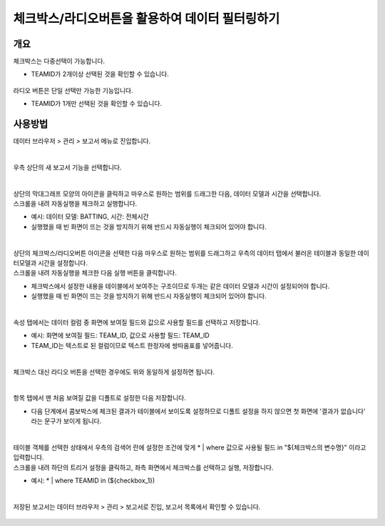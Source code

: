 ==================================================
체크박스/라디오버튼을 활용하여 데이터 필터링하기
==================================================


-------------------------------------------------
개요
-------------------------------------------------

| 체크박스는 다중선택이 가능합니다.

- TEAMID가 2개이상 선택된 것을 확인할 수 있습니다.

.. figure:: ./images/ko/checkbox_report_st_02_2.png


| 라디오 버튼은 단일 선택만 가능한 기능입니다.

- TEAMID가 1개만 선택된 것을 확인할 수 있습니다.

.. figure:: ./images/ko/checkbox_report_st_02_1.png

------------------------------------------------
사용방법
------------------------------------------------

| 데이터 브라우저 > 관리 > 보고서 메뉴로 진입합니다. 


.. figure:: ./images/ko/enter_00.png
        :alt: 메뉴선택

| 
| 우측 상단의 새 보고서 기능을 선택합니다.

.. figure:: ./images/ko/Newreport_st_00.png
        :alt: 새 보고서


| 
| 상단의 막대그래프 모양의 아이콘을 클릭하고 마우스로 원하는 범위를 드래그한 다음, 데이터 모델과 시간을 선택합니다.
| 스크롤을 내려 자동실행을 체크하고 실행합니다.

- 예시: 데이터 모델: BATTING, 시간: 전체시간
- 실행했을 때 빈 화면이 뜨는 것을 방지하기 위해 반드시 자동실행이 체크되어 있어야 합니다.

.. figure:: ./images/ko/checkbox_report_st_00.png
        :alt: 데이터영역선택


| 
| 상단의 체크박스/라디오버튼 아이콘을 선택한 다음 마우스로 원하는 범위를 드래그하고 우측의 데이터 탭에서 불러온 테이블과 동일한 데이터모델과 시간을 설정합니다.
| 스크롤을 내려 자동실행을 체크한 다음 실행 버튼을 클릭합니다.

- 체크박스에서 설정한 내용을 테이블에서 보여주는 구조이므로 두개는 같은 데이터 모델과 시간이 설정되어야 합니다.
- 실행했을 때 빈 화면이 뜨는 것을 방지하기 위해 반드시 자동실행이 체크되어 있어야 합니다.

.. figure:: ./images/ko/checkbox_report_st_01.png
        :alt: 체크박스설정

| 
| 속성 탭에서는 데이터 컬럼 중 화면에 보여질 필드와 값으로 사용할 필드를 선택하고 저장합니다.

- 예시: 화면에 보여질 필드: TEAM_ID, 값으로 사용할 필드: TEAM_ID
- TEAM_ID는 텍스트로 된 컬럼이므로 텍스트 한정자에 쌍따옴표를 넣어줍니다.

.. figure:: ./images/ko/checkbox_report_st_02.png
        :alt: 체크박스설정

| 
| 체크박스 대신 라디오 버튼을 선택한 경우에도 위와 동일하게 설정하면 됩니다.

.. figure:: ./images/ko/checkbox_report_st_02_3.png
        :alt: 라디오버튼 설정

| 
| 항목 탭에서 맨 처음 보여질 값을 디폴트로 설정한 다음 저장합니다.

- 다음 단계에서 콤보박스에 체크된 결과가 테이블에서 보이도록 설정하므로 디폴트 설정을 하지 않으면 첫 화면에 '결과가 없습니다' 라는 문구가 보이게 됩니다.

.. figure:: ./images/ko/checkbox_report_st_03.png
        :alt: 체크박스설정

| 
| 테이블 객체를 선택한 상태에서 우측의 검색어 란에 설정한 조건에 맞게  * | where 값으로 사용될 필드 in "${체크박스의 변수명}"  이라고 입력합니다.
| 스크롤을 내려 하단의 트리거 설정을 클릭하고, 좌측 화면에서 체크박스를 선택하고 실행, 저장합니다.

- 예시: * | where TEAMID in (${checkbox_1})

.. figure:: ./images/ko/checkbox_report_st_04.png
        :alt: 체크박스설정

|
| 저장된 보고서는 데이터 브라우저 > 관리 > 보고서로 진입, 보고서 목록에서 확인할 수 있습니다.

.. figure:: ./images/ko/checkbox_report_st_05.png
        :alt: 보고서 확인

.. figure:: ./images/ko/checkbox_report_st_06.png
        :alt: 보고서 확인

.. figure:: ./images/ko/checkbox_report_st_07.png
        :alt: 보고서 확인

